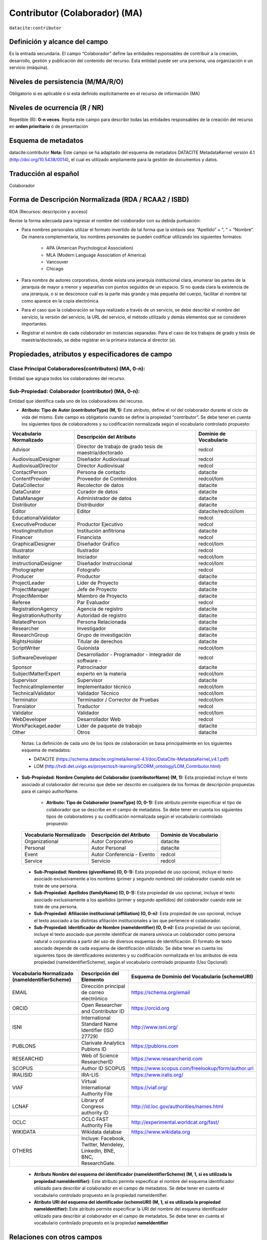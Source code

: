 .. _dci:contributor:

Contributor (Colaborador) (MA)
==============================

``datacite:contributor``

Definición y alcance del campo
------------------------------
Es la entrada secundaria. El campo “Colaborador” define las entidades responsables de contribuir a la creación, desarrollo, gestión y publicación del contenido del recurso.  Esta entidad puede ser una persona, una organización o un servicio (máquina).


Niveles de persistencia (M/MA/R/O)
------------------------------------
Obligatorio si es aplicable ó si está definido explícitamente en el recurso de información (MA)

Niveles de ocurrencia (R / NR)
-------------------------------

Repetible (R): **0-n veces**.
Repita este campo para describir todas las entidades responsables de la creación del recurso en **orden prioritario** ó de presentación

Esquema de metadatos
------------------------------
datacite:contributor
**Nota:** Este campo se ha adaptado del esquema de metadatos DATACITE MetadataKernel versión 4.1 (http://doi.org/10.5438/0014), el cual es utilizado ampliamente para la gestión de documentos y datos.

Traducción al español
---------------------
Colaborador

Forma de Descripción Normalizada (RDA / RCAA2 / ISBD)
-----------------------------------------------------
RDA (Recursos: descripción y acceso)

Revise la forma adecuada para ingresar el nombre del colaborador con su debida puntuación:

- Para nombres personales utilizar el formato invertido de tal forma que la sintaxis sea: “Apellido” + “, “ + “Nombre”. De manera complementaria, los nombres personales se pueden codificar utilizando los siguientes formatos:
 
		- APA (American Psychological Association)
		- MLA (Modern Language Association of America)
		- Vancouver 
		- Chicago

- Para nombre de autores corporativos, donde exista una jerarquía institucional clara, enumerar las partes de la jerarquía de mayor a menor y separarlas con puntos seguidos de un espacio. Si no queda clara la existencia de una jerarquía, o si se desconoce cuál es la parte más grande y más pequeña del cuerpo, facilitar el nombre tal como aparece en la copia electrónica.

- Para el caso que la colaboración se haya realizado a través de un servicio, se debe describir el nombre del servicio, la versión del servicio, la URL del servicio, el método utilizado y demás elementos que se consideren importantes.

- Registrar el nombre de cada colaborador en instancias separadas. Para el caso de los trabajos de grado y tesis de maestría/doctorado, se debe registrar en la primera instancia al director (a).


Propiedades, atributos y especificadores de campo
-------------------------------------------------

Clase Principal Colaboradores(contributors) (MA, 0-n):
++++++++++++++++++++++++++++++++++++++++++++++++++++++
Entidad que agrupa todos los colaboradores del recurso.

Sub-Propiedad: Colaborador (contributor) (MA, 0-n):
+++++++++++++++++++++++++++++++++++++++++++++++++++
Entidad que identifica cada uno de los colaboradores del recurso.

- **Atributo: Tipo de Autor (contributorType) (M, 1):** Este atributo, define el rol del colaborador durante el ciclo de vida del mismo. Este campo es obligatorio cuando se define la propiedad “contributor”. Se debe tener en cuenta los siguientes tipos de colaboradores y su codificación normalizada según el vocabulario controlado propuesto:

+-------------------------+----------------------------------------------------------+------------------------+
| Vocabulario Normalizado | Descripción del Atributo                                 | Dominio de Vocabulario |
+=========================+==========================================================+========================+
| Advisor                 | Director de trabajo de grado tesis de maestría/doctorado | redcol                 |
+-------------------------+----------------------------------------------------------+------------------------+
| AudiovisualDesigner     | Diseñador Audiovisual                                    | redcol                 |
+-------------------------+----------------------------------------------------------+------------------------+
| AudiovisualDirector     | Director Audiovisual                                     | redcol                 |
+-------------------------+----------------------------------------------------------+------------------------+
| ContactPerson           | Persona de contacto                                      | datacite               |
+-------------------------+----------------------------------------------------------+------------------------+
| ContentProvider         | Proveedor de Contenidos                                  | redcol/lom             |
+-------------------------+----------------------------------------------------------+------------------------+
| DataCollector           | Recolector de datos                                      | datacite               |
+-------------------------+----------------------------------------------------------+------------------------+
| DataCurator             | Curador de datos                                         | datacite               |
+-------------------------+----------------------------------------------------------+------------------------+
| DataManager             | Administrador de datos                                   | datacite               |
+-------------------------+----------------------------------------------------------+------------------------+
| Distributor             | Distribuidor                                             | datacite               |
+-------------------------+----------------------------------------------------------+------------------------+
| Editor                  | Editor                                                   | datacite/redcol/lom    |
+-------------------------+----------------------------------------------------------+------------------------+
| EducationalValidator    |                                                          | redcol                 |
+-------------------------+----------------------------------------------------------+------------------------+
| ExecutiveProducer       | Productor Ejecutivo                                      | redcol                 |
+-------------------------+----------------------------------------------------------+------------------------+
| HostingInstitution      | Institución anfitriona                                   | datacite               |
+-------------------------+----------------------------------------------------------+------------------------+
| Financer                | Financista                                               | redcol                 |
+-------------------------+----------------------------------------------------------+------------------------+
| GraphicalDesigner       | Diseñador Gráfico                                        | redcol/lom             |
+-------------------------+----------------------------------------------------------+------------------------+
| Illustrator             | Ilustrador                                               | redcol                 |
+-------------------------+----------------------------------------------------------+------------------------+
| Initiator               | Iniciador                                                | redcol/lom             |
+-------------------------+----------------------------------------------------------+------------------------+
| InstructionalDesigner   | Diseñador Instruccional                                  | redcol/lom             |
+-------------------------+----------------------------------------------------------+------------------------+
| Photographer            | Fotografo                                                | redcol                 |
+-------------------------+----------------------------------------------------------+------------------------+
| Producer                | Productor                                                | datacite               |
+-------------------------+----------------------------------------------------------+------------------------+
| ProjectLeader           | Lider de Proyecto                                        | datacite               |
+-------------------------+----------------------------------------------------------+------------------------+
| ProjectManager          | Jefe de Proyecto                                         | datacite               |
+-------------------------+----------------------------------------------------------+------------------------+
| ProjectMember           | Miembro de Proyecto                                      | datacite               |
+-------------------------+----------------------------------------------------------+------------------------+
| Referee                 | Par Evaluador                                            | redcol                 |
+-------------------------+----------------------------------------------------------+------------------------+
| RegistrationAgency      | Agencia de registro                                      | datacite               |
+-------------------------+----------------------------------------------------------+------------------------+
| RegistrationAuthority   | Autoridad de registro                                    | datacite               |
+-------------------------+----------------------------------------------------------+------------------------+
| RelatedPerson           | Persona Relacionada                                      | datacite               |
+-------------------------+----------------------------------------------------------+------------------------+
| Researcher              | Investigador                                             | datacite               |
+-------------------------+----------------------------------------------------------+------------------------+
| ResearchGroup           | Grupo de investigación                                   | datacite               |
+-------------------------+----------------------------------------------------------+------------------------+
| RightsHolder            | Titular de derechos                                      | datacite               |
+-------------------------+----------------------------------------------------------+------------------------+
| ScriptWriter            | Guionista                                                | redcol/lom             |
+-------------------------+----------------------------------------------------------+------------------------+
| SoftwareDeveloper       | Desarrollador - Programador - Integrador de software -   | redcol                 |
+-------------------------+----------------------------------------------------------+------------------------+
| Sponsor                 | Patrocinador                                             | datacite               |
+-------------------------+----------------------------------------------------------+------------------------+
| SubjectMatterExpert     | experto en la materia                                    | redcol/lom             |
+-------------------------+----------------------------------------------------------+------------------------+
| Supervisor              | Supervisor                                               | datacite               |
+-------------------------+----------------------------------------------------------+------------------------+
| TechnicalImplementer    | Implementador técnico                                    | redcol/lom             |
+-------------------------+----------------------------------------------------------+------------------------+
| TechnicalValidator      | Validador Técnico                                        | redcol/lom             |
+-------------------------+----------------------------------------------------------+------------------------+
| Terminator              | Terminador / Corrector de Pruebas                        | redcol/lom             |
+-------------------------+----------------------------------------------------------+------------------------+
| Translator              | Traductor                                                | redcol                 |
+-------------------------+----------------------------------------------------------+------------------------+
| Validator               | Validador                                                | redcol/lom             |
+-------------------------+----------------------------------------------------------+------------------------+
| WebDeveloper            | Desarrollador Web                                        | redcol                 |
+-------------------------+----------------------------------------------------------+------------------------+
| WorkPackageLeader       | Líder de paquete de trabajo                              | datacite               |
+-------------------------+----------------------------------------------------------+------------------------+
| Other                   | Otros                                                    | datacite               |
+-------------------------+----------------------------------------------------------+------------------------+

	Notas: La definición de cada uno de los tipos de colaboración se basa principalmente en los siguientes esquema de metadatos:

	- DATACITE (https://schema.datacite.org/meta/kernel-4.1/doc/DataCite-MetadataKernel_v4.1.pdf) 
	- LOM (http://tvdi.det.uvigo.es/proyectos/t-learning/SCORM_ontology/LOM_Contributor.html)

- **Sub-Propiedad: Nombre Completo del Colaborador (contributorName) (M, 1):** Esta propiedad incluye el texto asociado al colaborador del recurso que debe ser descrito en cualquiera de los formas de descripción propuestas para el campo authorName.

	- **Atributo: Tipo de Colaborador (nameType) (O, 0-1):** Este atributo permite especificar el tipo de colaborador que se describe en el campo de metadatos. Se debe tener en cuenta los siguientes tipos de colaboradores y su codificación normalizada según el vocabulario controlado propuesto:

..

	+-------------------------+----------------------------+------------------------+
	| Vocabulario Normalizado | Descripción del Atributo   | Dominio de Vocabulario |
	+=========================+============================+========================+
	| Organizational          | Autor Corporativo          | datacite               |
	+-------------------------+----------------------------+------------------------+
	| Personal                | Autor Personal             | datacite               |
	+-------------------------+----------------------------+------------------------+
	| Event                   | Autor Conferencia - Evento | redcol                 |
	+-------------------------+----------------------------+------------------------+
	| Service                 | Servicio                   | redcol                 |
	+-------------------------+----------------------------+------------------------+

..

	- **Sub-Propiedad: Nombres (givenName) (O, 0-1):** Esta propiedad de uso opcional, incluye el texto asociado exclusivamente a los nombres (primer y segundo nombres) del colaborador cuando este se trate de una persona.

	- **Sub-Propiedad: Apellidos (familyName) (O, 0-1):** Esta propiedad de uso opcional, incluye el texto asociado exclusivamente a los apellidos (primer y segundo apellidos) del colaborador cuando este se trate de una persona. 

	- **Sub-Propiedad: Afiliación institucional (affiliation) (O, 0-n):** Esta propiedad de uso opcional, incluye el texto asociado a las distintas afiliación institucionales a las que pertenece el colaborador. 

	- **Sub-Propiedad: Identificador de Nombre (nameIdentifier) (O, 0-n):** Esta propiedad de uso opcional, incluye el texto asociado que permite identificar de manera unívoca un colaborador como persona natural o corporativa a partir del uso de diversos esquemas de identificación. El formato de texto asociado depende de cada esquema de identificación utilizado. Se debe tener en cuenta los siguientes tipos de identificadores existentes y su codificación normalizada en los atributos de esta propiedad (nameIdentifierScheme),  según el vocabulario controlado propuesto (Uso Opcional):


+------------------------------------------------+-------------------------------------------------------------------------+---------------------------------------------------+
| Vocabulario Normalizado (nameIdentifierScheme) | Descripción del Elemento                                                | Esquema de Dominio del Vocabulario (schemeURI)    |
+================================================+=========================================================================+===================================================+
| EMAIL                                          | Dirección principal de correo electrónico                               | https://schema.org/email                          |
+------------------------------------------------+-------------------------------------------------------------------------+---------------------------------------------------+
| ORCID                                          | Open Researcher and Contributor ID                                      | https://orcid.org                                 |
+------------------------------------------------+-------------------------------------------------------------------------+---------------------------------------------------+
| ISNI                                           | International Standard Name Identifier (ISO 27729)                      | http://www.isni.org/                              |
+------------------------------------------------+-------------------------------------------------------------------------+---------------------------------------------------+
| PUBLONS                                        | Clarivate Analytics Publons ID                                          | https://publons.com                               |
+------------------------------------------------+-------------------------------------------------------------------------+---------------------------------------------------+
| RESEARCHID                                     | Web of Science ResearcherID                                             | https://www.researcherid.com                      |
+------------------------------------------------+-------------------------------------------------------------------------+---------------------------------------------------+
| SCOPUS                                         | Author ID SCOPUS                                                        | https://www.scopus.com/freelookup/form/author.uri |
+------------------------------------------------+-------------------------------------------------------------------------+---------------------------------------------------+
| IRALISID                                       | IRA-LIS                                                                 | https://www.iralis.org/                           |
+------------------------------------------------+-------------------------------------------------------------------------+---------------------------------------------------+
| VIAF                                           | Virtual International Authority File                                    | https://viaf.org/                                 |
+------------------------------------------------+-------------------------------------------------------------------------+---------------------------------------------------+
| LCNAF                                          | Library of Congress authority ID                                        | http://id.loc.gov/authorities/names.html          |
+------------------------------------------------+-------------------------------------------------------------------------+---------------------------------------------------+
| OCLC                                           | OCLC FAST Authority File                                                | http://experimental.worldcat.org/fast/            |
+------------------------------------------------+-------------------------------------------------------------------------+---------------------------------------------------+
| WIKIDATA                                       | Wikidata databse                                                        | https://www.wikidata.org                          |
+------------------------------------------------+-------------------------------------------------------------------------+---------------------------------------------------+
| OTHERS                                         | Incluye: Facebook, Twitter, Mendeley, LinkedIn, BNE, BNC, ResearchGate. |                                                   |
+------------------------------------------------+-------------------------------------------------------------------------+---------------------------------------------------+

..

	- **Atributo Nombre del esquema del identificador (nameIdentifierScheme) (M, 1, si es utilizada la propiedad nameIdentifier):** Este atributo permite especificar el nombre del esquema identificador utilizado para describir al colaborador en el campo de metadatos. Se debe tener en cuenta el vocabulario controlado propuesto en la propiedad nameIdentifier.

	- **Atributo URI del esquema del identificador (schemeURI) (M, 1, si es utilizada la propiedad nameIdentifier):** Este atributo permite especificar la URI del nombre del esquema identificador utilizado para describir al colaborador en el campo de metadatos. Se debe tener en cuenta el vocabulario controlado propuesto en la propiedad **nameIdentifier**

Relaciones con otros campos
---------------------------

	- No debe confundirse al **colaborador (dc.contributor)** del recurso  con el autor del recurso **(dc.creator) incluidas sus especificadores de campo.**
	- No debe confundirse al **colaborador (dc.contributor)** del recurso  con la entidad responsable de la **publicación (dc.publisher)** del mismo.
	- Cuando se trate de describir a una entidad que patrocina el desarrollo de un recurso de información  de debe utilizar el campo **dc.contributor.sponsor** y no los campos **dc.description.sponsorship** ó  **dc.description.funder.**
	- Cuando se describe al director de un trabajo de grado ó tesis de maestría ó doctorado se debe utilizar dc.contributor.advisor.
	- Para identificar la institución que certifica el grado de un trabajo de grado ó tesis de maestría / doctorado debe utilizarse **thesis.degree.grantor.**


Restricciones
-------------
Ninguna 
 

Ejemplos y ayudas
-----------------

Ayudas
++++++

- Colaborador Editor:
- Colaborador Traductor:

Ejemplo en XML (Interoperabilidad OAI-PMH)
++++++++++++++++++++++++++++++++++++++++++

**Esquema oai_dc**

.. code-block:: xml
   :linenos:

   <dc:contributor>Vivas Barrera, Tania Giovanna, editora</dc:contributor>

**Esquema DataCite**

.. code-block:: xml
   :linenos:

   	<datacite:contributors>
        <datacite:contributor>
          <datacite:contributorName>Evans, R. J.</datacite:contributorName>
        <datacite:contributor>
        <datacite:contributor>
          <datacite:contributorName>International Human Genome Sequencing Consortium</datacite:contributorName>
        </datacite:contributor>
	</datacite:contributors>


**Esquema dim**

.. code-block:: xml
   :linenos:

   <dim:field mdschema="dc" element="contributor" qualifier="editor" lang="spa">Vivas Barrera, Tania Giovanna, editora</dim:field>

**Esquema xoai**

.. code-block:: xml
   :linenos:

   	<element name="dc">
	<element name="contributor">
	<element name="editor">
	<element name="spa">
	<field name="value">Vivas Barrera, Tania Giovanna, editora</field>
	</element>
	</element>
	</element>

.. code-block:: xml
   :linenos:

    <element name="dc">
      <element name="contributor">
         <element name="author">
            <element name="none">
               <field name="value">Gasparini, Blaž</field>
               <field name="authority">a863d05d988bdb56375ccf483f6c2ef3</field>
               <field name="confidence">600</field>
               <field name="orcid-id" />
            </element>
         </element>
         <element name="supervisor">
            <element name="none">
               <field name="value">Lohmann, Ulrike</field>
               <field name="authority">895d98a3537122db33165a6db6c0af61</field>
               <field name="confidence">600</field>
               <field name="orcid-id" />
               <field name="value">Peter, Thomas</field>
               <field name="authority">53688288a3c9335eefa0ddc6b1b85b0c</field>
               <field name="confidence">600</field>
               <field name="orcid-id" />
               <field name="value">Leisner, Thomas</field>
               <field name="authority">728336b61c3952148ab1b65bdc2a9202</field>
               <field name="confidence">600</field>
               <field name="orcid-id" />
            </element>
         </element>

..


Niveles de aplicación para productos de investigación de Colciencias
--------------------------------------------------------------------
Se aplica a todos los productos de Colciencias. 

Relaciones con otros modelos de metadatos
-----------------------------------------

El campo **Colaborador (datacite:contributor)** es utilizado por los siguientes esquemas de metadatos y puede intercambiarse su uso de manera indistinta mientras se conserven sus distintos niveles de atributos y especificadores de campo:

+----------------------+------------------------------------+
| Esquema de Metadatos | Campo Relacionado                  |
+======================+====================================+
| dc                   | * dc.contributor                   |
|                      | * dc.contributor.advisor           |
|                      | * dc.contributor.editor, etc.      |
+----------------------+------------------------------------+
| dcterms              | * dcterms.contributor              |
|                      | * dcterms.contributor.advisor      |
|                      | * dcterms.contributor.editor, etc. |
+----------------------+------------------------------------+
| lom                  | lom.lifecycle.contribute           |
+----------------------+------------------------------------+
| marcxml              | field:700,710,711                  |
+----------------------+------------------------------------+


Niveles semánticos
------------------

- Para la gestión normalizada de roles de usuario, se está tomando como base las siguientes ontologías:

	- LOM Ontologiy (http://tvdi.det.uvigo.es/proyectos/t-learning/SCORM_ontology/index.html):
	- Datacite Ontology (https://sparontologies.github.io/datacite/current/datacite.html)
	- FOAF Ontology (http://xmlns.com/foaf/spec/)
	- CERIF Ontology (https://www.eurocris.org/ontologies/semcerif/)

- Este campo contempla la utilización de distintos **sistemas de gestión de autoridades de nombre** que normalizan semánticamente los colaboradores.

- Cada registro presente en estos **sistemas de gestión de autoridades de nombre provee una Identificación persistente.**

- **Adicionalmente dichos sistemas proveen una URI única que debe ser enlazada y utilizada en el campo de metadatos asociado.**

- **En su mayoría, los sistemas de gestión de autoridades de nombre** contemplan la exportación de registros en representaciones semánticas MADS/SKOS a través de formatos MARCXML, RDF, XML, N3, Turtle, JSON.

Recomendación de campos de aplicación en DSPACE
-----------------------------------------------
Se recomienda crear/modificar el componente de registro de metadatos (y sus correspondientes hojas de entrada de datos) de los sistemas DSPACE basados en los siguientes elementos:

..

+----------------------------------------+-----------------------+-----------------------+-----------------+
| Vocabulario controlado OpenAire/RedCol | Campo Elemento DSPACE | Cualificar            | Nota de alcance |
+========================================+=======================+=======================+=================+
| Advisor                                | dc.contributor        | advisor               |                 |
+----------------------------------------+-----------------------+-----------------------+-----------------+
| AudiovisualDesigner                    | dc.contributor        | audiovisualdesigner   |                 |
+----------------------------------------+-----------------------+-----------------------+-----------------+
| AudiovisualDirector                    | dc.contributor        | audiovisualdirector   |                 |
+----------------------------------------+-----------------------+-----------------------+-----------------+
| ContactPerson                          | dc.contributor        | contactperson         |                 |
+----------------------------------------+-----------------------+-----------------------+-----------------+
| ContentProvider                        | dc.contributor        | contentprovider       |                 |
+----------------------------------------+-----------------------+-----------------------+-----------------+
| DataCollector                          | dc.contributor        | datacollector         |                 |
+----------------------------------------+-----------------------+-----------------------+-----------------+
| DataCurator                            | dc.contributor        | datacurator           |                 |
+----------------------------------------+-----------------------+-----------------------+-----------------+
| DataManager                            | dc.contributor        | datamanager           |                 |
+----------------------------------------+-----------------------+-----------------------+-----------------+
| Distributor                            | dc.contributor        | distributor           |                 |
+----------------------------------------+-----------------------+-----------------------+-----------------+
| Editor                                 | dc.contributor        | editor                |                 |
+----------------------------------------+-----------------------+-----------------------+-----------------+
| EducationalValidator                   | dc.contributor        | educationalvalidator  |                 |
+----------------------------------------+-----------------------+-----------------------+-----------------+
| ExecutiveProducer                      | dc.contributor        | executiveproducer     |                 |
+----------------------------------------+-----------------------+-----------------------+-----------------+
| HostingInstitution                     | dc.contributor        | hostinginstitution    |                 |
+----------------------------------------+-----------------------+-----------------------+-----------------+
| Financer                               | dc.contributor        | financer              |                 |
+----------------------------------------+-----------------------+-----------------------+-----------------+
| GraphicalDesigner                      | dc.contributor        | graphicaldesigner     |                 |
+----------------------------------------+-----------------------+-----------------------+-----------------+
| Illustrator                            | dc.contributor        | illustrator           |                 |
+----------------------------------------+-----------------------+-----------------------+-----------------+
| Initiator                              | dc.contributor        | initiator             |                 |
+----------------------------------------+-----------------------+-----------------------+-----------------+
| InstructionalDesigner                  | dc.contributor        | instructionaldesigner |                 |
+----------------------------------------+-----------------------+-----------------------+-----------------+
| Photographer                           | dc.contributor        | photographer          |                 |
+----------------------------------------+-----------------------+-----------------------+-----------------+
| Producer                               | dc.contributor        | producer              |                 |
+----------------------------------------+-----------------------+-----------------------+-----------------+
| ProjectLeader                          | dc.contributor        | projectleader         |                 |
+----------------------------------------+-----------------------+-----------------------+-----------------+
| ProjectManager                         | dc.contributor        | projectmanager        |                 |
+----------------------------------------+-----------------------+-----------------------+-----------------+
| ProjectMember                          | dc.contributor        | projectmember         |                 |
+----------------------------------------+-----------------------+-----------------------+-----------------+
| Referee                                | dc.contributor        | referee               |                 |
+----------------------------------------+-----------------------+-----------------------+-----------------+
| RegistrationAgency                     | dc.contributor        | registrationagency    |                 |
+----------------------------------------+-----------------------+-----------------------+-----------------+
| RegistrationAuthority                  | dc.contributor        | registrationauthority |                 |
+----------------------------------------+-----------------------+-----------------------+-----------------+
| RelatedPerson                          | dc.contributor        | relatedperson         |                 |
+----------------------------------------+-----------------------+-----------------------+-----------------+
| Researcher                             | dc.contributor        | researcher            |                 |
+----------------------------------------+-----------------------+-----------------------+-----------------+
| ResearchGroup                          | dc.contributor        | researchgroup         |                 |
+----------------------------------------+-----------------------+-----------------------+-----------------+
| RightsHolder                           | dc.contributor        | rightsholder          |                 |
+----------------------------------------+-----------------------+-----------------------+-----------------+
| ScriptWriter                           | dc.contributor        | scriptwriter          |                 |
+----------------------------------------+-----------------------+-----------------------+-----------------+
| SoftwareDeveloper                      | dc.contributor        | softwaredeveloper     |                 |
+----------------------------------------+-----------------------+-----------------------+-----------------+
| Sponsor                                | dc.contributor        | sponsor               |                 |
+----------------------------------------+-----------------------+-----------------------+-----------------+
| SubjectMatterExpert                    | dc.contributor        | subjectmatterexpert   |                 |
+----------------------------------------+-----------------------+-----------------------+-----------------+
| Supervisor                             | dc.contributor        | supervisor            |                 |
+----------------------------------------+-----------------------+-----------------------+-----------------+
| TechnicalImplementer                   | dc.contributor        | technicalimplementer  |                 |
+----------------------------------------+-----------------------+-----------------------+-----------------+
| TechnicalValidator                     | dc.contributor        | technicalvalidator    |                 |
+----------------------------------------+-----------------------+-----------------------+-----------------+
| Terminator                             | dc.contributor        | terminator            |                 |
+----------------------------------------+-----------------------+-----------------------+-----------------+
| Translator                             | dc.contributor        | translator            |                 |
+----------------------------------------+-----------------------+-----------------------+-----------------+
| Validator                              | dc.contributor        | validator             |                 |
+----------------------------------------+-----------------------+-----------------------+-----------------+
| WebDeveloper                           | dc.contributor        | webdeveloper          |                 |
+----------------------------------------+-----------------------+-----------------------+-----------------+
| WorkPackageLeader                      | dc.contributor        | workpackageleader     |                 |
+----------------------------------------+-----------------------+-----------------------+-----------------+
| Other                                  | dc.contributor        | other                 |                 |
+----------------------------------------+-----------------------+-----------------------+-----------------+

..

**Notas:**

	- Con el fin de tener un alcance normalizado de las distintas propiedades y atributos (correos, afiliaciones, identificadores, etc..) asociadas a los autores, se recomienda utilizar la configuración de control de autoridades provista por DSPACE ó en su defecto incorporar características de sistema CRIS en DSPACE, en específico activar la entidad CONTRIBUTOR.


Recomendaciones de migración de otras directrices de metadatos (BDCOL, SNAAC, LA REFERENCIA, OPENAIRE 2, OPENAIRE 3)
--------------------------------------------------------------------------------------------------------------------

	- En las distintas directrices que han existido, siempre ha sido obligatorio el uso del campo colaborador aunque no se hace explícito contemplar las diferencias de los distintos tipos y características de los autores.
	- En el sistema DSPACE en su instalación por defecto el campo autor viene con los campos **dc.contributor y dc.contributor.advisor** 
	- Se recomienda específicamente crear los nuevos atributos/especificadores del campo de autor según la codificación propuesta.
